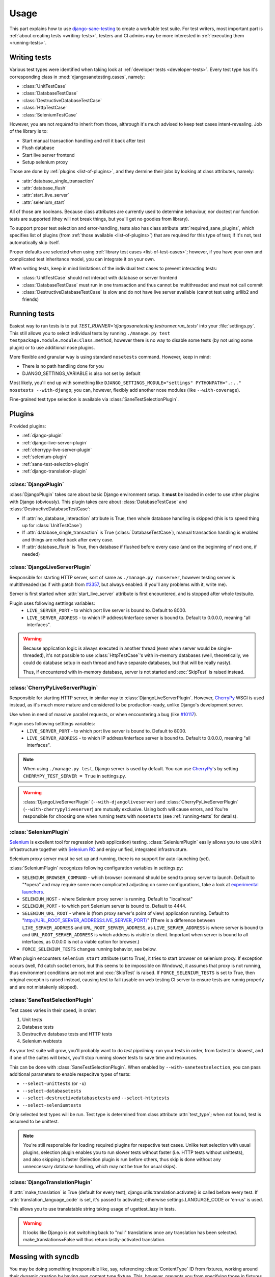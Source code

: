 .. _usage:

====================
Usage
====================

This part explains how to use `django-sane-testing`_ to create a workable test suite. For test writers, most important part is :ref:`about creating tests <writing-tests>`, testers and CI admins may be more interested in :ref:`executing them <running-tests>`.

.. _writing-tests:

---------------------------
  Writing tests
---------------------------

Various test types were identified when taking look at :ref:`developer tests <developer-tests>`. Every test type has it's corresponding class in :mod:`djangosanetesting.cases`, namely:

.. _list-of-test-cases:

* :class:`UnitTestCase`
* :class:`DatabaseTestCase`
* :class:`DestructiveDatabaseTestCase`
* :class:`HttpTestCase`
* :class:`SeleniumTestCase`

However, you are not *required* to inherit from those, althrough it's much advised to keep test cases intent-revealing. Job of the library is to:

* Start manual transaction handling and roll it back after test
* Flush database
* Start live server frontend
* Setup selenium proxy

Those are done by :ref:`plugins <list-of-plugins>`, and they dermine their jobs by looking at class attributes, namely:

* :attr:`database_single_transaction`
* :attr:`database_flush`
* :attr:`start_live_server`
* :attr:`selenium_start`

All of those are booleans. Because class attributes are currently used to determine behaviour, nor doctest nor function tests are supported (they will not break things, but you'll get no goodies from library).

To support proper test selection and error-handling, tests also has class atribute :attr:`required_sane_plugins`, which specifies list of plugins (from :ref:`those available <list-of-plugins>`) that are required for this type of test; if it's not, test automatically skip itself.

Proper defaults are selected when using :ref:`library test cases <list-of-test-cases>`; however, if you have your own and complicated test inheritance model, you can integrate it on your own.

When writing tests, keep in mind limitations of the individual test cases to prevent interacting tests:

* :class:`UnitTestCase` should not interact with database or server frontend
* :class:`DatabaseTestCase` must run in one transaction and thus cannot be multithreaded and must not call commit
* :class:`DestructiveDatabaseTestCase` is slow and do not have live server available (cannot test using urllib2 and friends)

.. _running-tests:

---------------------------
Running tests
---------------------------

Easiest way to run tests is to put *TEST_RUNNER='djangosanetesting.testrunner.run_tests'* into your :file:`settings.py`. This still allows you to select individual tests by running ``./manage.py test testpackage.module.module:Class.method``, however there is no way to disable some tests (by not using some plugin) or to use additional nose plugins.

More flexible and granular way is using standard ``nosetests`` command. However, keep in mind:

* There is no path handling done for you
* DJANGO_SETTINGS_VARIABLE is also not set by default

Most likely, you'll end up with something like ``DJANGO_SETTINGS_MODULE="settings" PYTHONPATH=".:.." nosetests --with-django``; you can, however, flexibly add another nose modules (like ``--with-coverage``).

Fine-grained test type selection is available via :class:`SaneTestSelectionPlugin`.

.. _plugins:

-----------------
Plugins
-----------------

Provided plugins:

.. _list-of-plugins:

* :ref:`django-plugin`
* :ref:`django-live-server-plugin`
* :ref:`cherrypy-live-server-plugin`
* :ref:`selenium-plugin`
* :ref:`sane-test-selection-plugin`
* :ref:`django-translation-plugin`

.. _django-plugin:

^^^^^^^^^^^^^^^^^^^^^^^
:class:`DjangoPlugin`
^^^^^^^^^^^^^^^^^^^^^^^

:class:`DjangoPlugin` takes care about basic Django environment setup. It **must** be loaded in order to use other plugins with Django (obviously). This plugin takes care about :class:`DatabaseTestCase` and :class:`DestructiveDatabaseTestCase`:

* If :attr:`no_database_interaction` attribute is True, then whole database handling is skipped (this is to speed thing up for :class:`UnitTestCase`)
* If :attr:`database_single_transaction` is True (:class:`DatabaseTestCase`), manual transaction handling is enabled and things are rolled back after every case.
* If :attr:`database_flush` is True, then database if flushed before every case (and on the beginning of next one, if needed)

.. _django-live-server-plugin:

^^^^^^^^^^^^^^^^^^^^^^^^^^^^^^^^^^^^^^^^^^^^^^
:class:`DjangoLiveServerPlugin`
^^^^^^^^^^^^^^^^^^^^^^^^^^^^^^^^^^^^^^^^^^^^^^

Responsible for starting HTTP server, sort of same as ``./manage.py runserver``, however testing server is multithreaded (as if with patch from `#3357 <http://code.djangoproject.com/ticket/3357>`_, but always enabled: if you'll any problems with it, write me).

Server is first started when :attr:`start_live_server` attribute is first encountered, and is stopped after whole testsuite.

Plugin uses following setttings variables:
  * ``LIVE_SERVER_PORT`` - to which port live server is bound to. Default to 8000.
  * ``LIVE_SERVER_ADDRESS`` - to which IP address/interface server is bound to. Default to 0.0.0.0, meaning "all interfaces".


.. Warning::

  Because application logic is always executed in another thread (even when server would be single-threaded), it's not possible to use :class:`HttpTestCase`'s with in-memory databases (well, theoretically, we could do database setup in each thread and have separate databases, but that will be really nasty).

  Thus, if encountered with in-memory database, server is not started and :exc:`SkipTest` is raised instead.

.. _cherrypy-live-server-plugin:

^^^^^^^^^^^^^^^^^^^^^^^^^^^^^^^^^^^^^^^^^^^^^^
:class:`CherryPyLiveServerPlugin`
^^^^^^^^^^^^^^^^^^^^^^^^^^^^^^^^^^^^^^^^^^^^^^

Responsible for starting HTTP server, in similar way to :class:`DjangoLiveServerPlugin`. However, `CherryPy`_ WSGI is used instead, as it's much more mature and considered to be production-ready, unlike Django's development server.

Use when in need of massive parallel requests, or when encountering a bug (like `#10117 <http://code.djangoproject.com/ticket/10117>`_).

Plugin uses following setttings variables:
  * ``LIVE_SERVER_PORT`` - to which port live server is bound to. Default to 8000.
  * ``LIVE_SERVER_ADDRESS`` - to which IP address/interface server is bound to. Default to 0.0.0.0, meaning "all interfaces".

.. Note::
  When using ``./manage.py test``, Django server is used by default. You can use `CherryPy`_'s by setting ``CHERRYPY_TEST_SERVER = True`` in settings.py.

.. Warning::
  :class:`DjangoLiveServerPlugin` (``--with-djangoliveserver``) and :class:`CherryPyLiveServerPlugin` (``--with-cherrypyliveserver``) are mutually exclusive. Using both will cause errors, and You're responsible for choosing one when running tests with ``nosetests`` (see :ref:`running-tests` for details).

.. _selenium-plugin:

^^^^^^^^^^^^^^^^^^^^^^^^^^^^^^^^^^^^^^^^^^^^^^
:class:`SeleniumPlugin`
^^^^^^^^^^^^^^^^^^^^^^^^^^^^^^^^^^^^^^^^^^^^^^

`Selenium`_ is excellent tool for regression (web application) testing. :class:`SeleniumPlugin` easily allows you to use xUnit infrastructure together with `Selenium RC`_ and enjoy unified, integrated infrastructure.

Selenium proxy server must be set up and running, there is no support for auto-launching (yet).

:class:`SeleniumPlugin` recognizes following configuration variables in settings.py:

* ``SELENIUM_BROWSER_COMMAND`` - which browser command should be send to proxy server to launch. Default to "*opera" and may require some more complicated adjusting on some configurations, take a look at `experimental launchers <http://seleniumhq.org/projects/remote-control/experimental.html>`_.
* ``SELENIUM_HOST`` - where Selenium proxy server is running. Default to "localhost"
* ``SELENIUM_PORT`` - to which port Selenium server is bound to. Default to 4444.
* ``SELENIUM_URL_ROOT`` - where is (from proxy server's point of view) application running. Default to "http://URL_ROOT_SERVER_ADDRESS:LIVE_SERVER_PORT/" (There is a difference between ``LIVE_SERVER_ADDRESS`` and ``URL_ROOT_SERVER_ADDRESS``, as ``LIVE_SERVER_ADDRESS`` is where server is bound to and ``URL_ROOT_SERVER_ADDRESS`` is which address is visible to client. Important when server is bound to all interfaces, as 0.0.0.0 is not a viable option for browser.)
* ``FORCE_SELENIUM_TESTS`` changes running behavior, see below.

When plugin encounters ``selenium_start`` attribute (set to True), it tries to start browser on selenium proxy. If exception occurs (well, I'd catch socket errors, but this seems to be impossible on Windows), it assumes that proxy is not running, thus environment conditions are not met and :exc:`SkipTest` is raised. If ``FORCE_SELENIUM_TESTS`` is set to True, then original exceptin is raised instead, causing test to fail (usable on web testing CI server to ensure tests are runnig properly and are not mistakenly skipped).

.. _sane-test-selection-plugin:

^^^^^^^^^^^^^^^^^^^^^^^^^^^^^^^^^^^^^^^^^^^^^^
:class:`SaneTestSelectionPlugin`
^^^^^^^^^^^^^^^^^^^^^^^^^^^^^^^^^^^^^^^^^^^^^^

Test cases varies in their speed, in order:

#. Unit tests
#. Database tests
#. Destructive database tests and HTTP tests
#. Selenium webtests

As your test suite will grow, you'll probably want to do *test pipelining*: run your tests in order, from fastest to slowest, and if one of the suites will break, you'll stop running slower tests to save time and resources.

This can be done with :class:`SaneTestSelectionPlugin`. When enabled by ``--with-sanetestselection``, you can pass additional parameters to enable respecitve types of tests:

* ``--select-unittests`` (or ``-u``)
* ``--select-databasetests``
* ``--select-destructivedatabasetests`` and ``--select-httptests``
* ``--select-seleniumtests``

Only selected test types will be run. Test type is determined from class attribute :attr:`test_type`; when not found, test is assumed to be unittest.

.. Note::
  You're still responsible for loading required plugins for respective test cases. Unlike test selection with usual plugins, selection plugin enables you to run slower tests without faster (i.e. HTTP tests without unittests), and also skipping is faster (Selection plugin is run before others, thus skip is done without any unneccessary database handling, which may not be true for usual skips).

.. _django-translation-plugin:

^^^^^^^^^^^^^^^^^^^^^^^^^^^^^^^^^^^^^^^^^^^^^^
:class:`DjangoTranslationPlugin`
^^^^^^^^^^^^^^^^^^^^^^^^^^^^^^^^^^^^^^^^^^^^^^

If :attr:`make_translation` is True (default for every test), django.utils.translation.activate() is called before every test. If :attr:`translation_language_code` is set, it's passed to activate(); otherwise settings.LANGUAGE_CODE or 'en-us' is used.

This allows you to use translatable string taking usage of ugettest_lazy in tests.

.. Warning::

    It looks like Django is not switching back to "null" translations once any translation has been selected. make_translations=False will thus return lastly-activated translation.



.. _syncdb-messing:

---------------------------
Messing with syncdb
---------------------------

You may be doing something irresponsible like, say, referencing :class:`ContentType` ID from fixtures, working around their dynamic creation by having own content type fixture. This, however, prevents you from specifying those in fixtures attribute, as flush emits post-sync signal causing ContentTypes to be created.

By specifying ``TEST_DATABASE_FLUSH_COMMAND``, you can reference a function for custom flushing (you can use resetdb instead).

.. Note::

    You must specify function object directly (it takes one argument, test_case object). Recognizing objects from string is not yet supported as it's not needed for me - patches and tests welcomed.

.. Note::

    When using django-sane-testing with south (in INSTALLED_APPS), You're now required to write You own command that will call both "syncdb" and "migrate". Sane-testing will have one for future releases.    

Also, create_test_db (which is needed to be run at the very beginning) emits post_sync signal. Thus, you also probably want to set ``FLUSH_TEST_DATABASE_AFTER_INITIAL_SYNCDB`` to True.

.. _django-sane-testing: http://devel.almad.net/trac/django-sane-testing/
.. _Selenium: http://seleniumhq.org/
.. _Selenium RC: http://seleniumhq.org/projects/remote-control/
.. _CherryPy: http://www.cherrypy.org/

